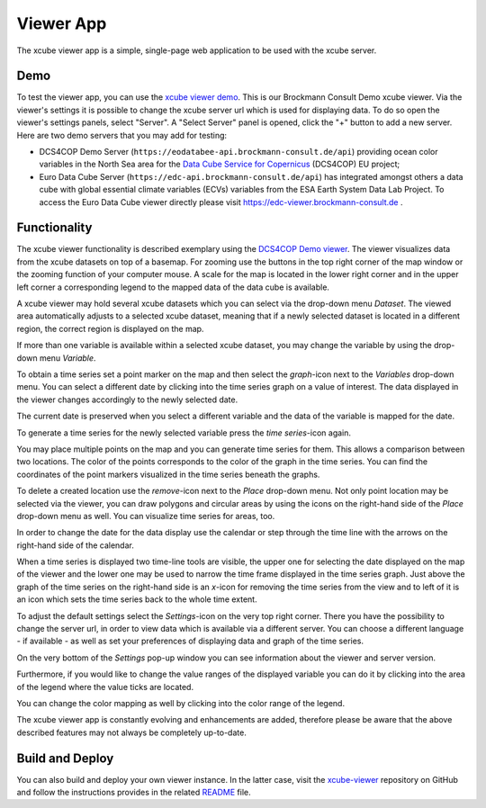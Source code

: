 .. _`xcube viewer demo`: https://bc-viewer.brockmann-consult.de/
.. _`xcube-viewer`: https://github.com/dcs4cop/xcube-viewer
.. _`DCS4COP Demo viewer`: https://eodatabee-viewer.brockmann-consult.de
.. _`README`: https://github.com/dcs4cop/xcube-viewer/blob/master/README.md

.. _`Euro Data Cube`: https://edc-viewer.brockmann-consult.de/
.. _`Data Cube Service for Copernicus`: https://dcs4cop.eu/

==========
Viewer App
==========

The xcube viewer app is a simple, single-page web application to be used with the xcube server.

Demo
====

To test the viewer app, you can use the `xcube viewer demo`_. This is our Brockmann Consult Demo xcube viewer.
Via the viewer's settings it is possible to change the xcube server url which is used for displaying data.
To do so open the viewer's settings panels, select "Server". A "Select Server" panel is opened, click the "+"
button to add a new server. Here are two demo servers that you may add for testing:

* DCS4COP Demo Server (``https://eodatabee-api.brockmann-consult.de/api``) providing
  ocean color variables in the North Sea area for the `Data Cube Service for Copernicus`_ (DCS4COP) EU project;
* Euro Data Cube Server (``https://edc-api.brockmann-consult.de/api``) has integrated amongst others a data cube with
  global essential climate variables (ECVs) variables from the ESA Earth System Data Lab Project.
  To access the Euro Data Cube viewer directly please visit https://edc-viewer.brockmann-consult.de .

Functionality
=============

The xcube viewer functionality is described exemplary using the `DCS4COP Demo viewer`_.
The viewer visualizes data from the xcube datasets on top of a basemap.
For zooming use the buttons in the top right corner of the map window or the zooming function of your
computer mouse. A scale for the map is located in the lower right corner and in the
upper left corner a corresponding legend to the mapped data of the data cube is available.

.. image:: _static/images/viewer/screenshot_overview.png
  :width: 800

A xcube viewer may hold several xcube datasets which you can select via the drop-down menu `Dataset`.
The viewed area automatically adjusts to a selected xcube dataset, meaning that if a newly selected
dataset is located in a different region, the correct region is displayed on the map.

.. image:: _static/images/viewer/screenshot_datasets.png
  :width: 800

If more than one variable is available within a selected xcube dataset, you may change the variable by using the drop-down menu
`Variable`.

.. image:: _static/images/viewer/screenshot_variables.png
  :width: 800

To obtain a time series set a point marker on the map and then select the `graph`-icon next to the `Variables` drop-down
menu. You can select a different date by clicking into the time series graph on a value of interest. The data displayed
in the viewer changes accordingly to the newly selected date.

.. image:: _static/images/viewer/screenshot_timeseries.png
  :width: 800

The current date is preserved when you select a different variable and the data of the variable is mapped for the date.

.. image:: _static/images/viewer/screenshot_change_variable.png
  :width: 800

To generate a time series for the newly selected variable press the `time series`-icon again.

.. image:: _static/images/viewer/screenshot_timeseries_second_variable.png
  :width: 800

You may place multiple points on the map and you can generate time series for them. This allows a comparison between
two locations. The color of the points corresponds to the color of the graph in the time series. You can find the
coordinates of the point markers visualized in the time series beneath the graphs.

.. image:: _static/images/viewer/screenshot_timeseries_second_location.png
  :width: 800

To delete a created location use the `remove`-icon next to the `Place` drop-down menu.
Not only point location may be selected via the viewer, you can draw polygons and circular areas by using the icons on
the right-hand side of the `Place` drop-down menu as well. You can visualize time series for areas, too.

.. image:: _static/images/viewer/screenshot_polygon.png
  :width: 800

.. image:: _static/images/viewer/screenshot_circle.png
  :width: 800


In order to change the date for the data display use the calendar or step through the time line with the
arrows on the right-hand side of the calendar.

.. image:: _static/images/viewer/screenshot_calendar.png
  :width: 800

When a time series is displayed two time-line tools are visible, the upper one for selecting the date displayed
on the map of the viewer and the lower one may be used to narrow the time frame displayed in the time series graph.
Just above the graph of the time series on the right-hand side is an `x`-icon for removing the time series from the
view and to left of it is an icon which sets the time series back to the whole time extent.

.. image:: _static/images/viewer/screenshot_timeline.png
  :width: 800

To adjust the default settings select the `Settings`-icon on the very top right corner.
There you have the possibility to change the server url, in order to view data which is available via a different server.
You can choose a different language - if available - as well as set your preferences of displaying data and graph of the time series.

On the very bottom of the `Settings` pop-up window you can see information about the viewer and server version.

.. image:: _static/images/viewer/screenshot_settings.png
  :width: 800

Furthermore, if you would like to change the value ranges of the displayed variable you can do it by clicking into the area of the
legend where the value ticks are located.

.. image:: _static/images/viewer/screenshot_value_ranges.png
  :width: 800

You can change the color mapping as well by clicking into the color range of the legend.

.. image:: _static/images/viewer/screenshot_colormap.png
  :width: 800

The xcube viewer app is constantly evolving and enhancements are added, therefore please be aware that the above described features
may not always be completely up-to-date.

Build and Deploy
================

You can also build and deploy your own viewer instance. In the latter case, visit the `xcube-viewer`_ repository
on GitHub and follow the instructions provides in the related `README`_ file.


